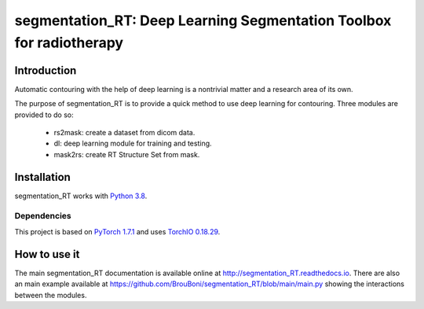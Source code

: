 segmentation_RT: Deep Learning Segmentation Toolbox for radiotherapy
=========================================================================
|Documentation Status| |Build Status| |Coverage Status| |Codacy Badge|

.. |Documentation Status| image:: https://readthedocs.org/projects/segmentation-rt/badge/?version=latest
  :target: https://segmentation-rt.readthedocs.io/en/latest/?badge=latest

.. |Build Status| image:: https://travis-ci.com/guilgautier/DPPy.svg?branch=master
  :target: https://travis-ci.com/BrouBoni/segmentation_RT

.. |Coverage Status| image:: https://coveralls.io/repos/github/BrouBoni/segmentation_RT/badge.svg?branch=main
  :target: https://coveralls.io/github/BrouBoni/segmentation_RT?branch=main

.. |Codacy Badge| image:: https://app.codacy.com/project/badge/Grade/443a2c7e654a4b819711f07ba5ef9ab2
  :target: https://www.codacy.com/gh/BrouBoni/segmentation_RT/dashboard?utm_source=github.com&amp;utm_medium=referral&amp;utm_content=BrouBoni/segmentation_RT&amp;utm_campaign=Badge_Grade

Introduction
------------

Automatic contouring with the help of deep learning is a nontrivial matter and a research area of its own.

The purpose of segmentation_RT is to provide a quick method to use deep learning for contouring. Three modules are
provided to do so:

   - rs2mask: create a dataset from dicom data.
   - dl: deep learning module for training and testing.
   - mask2rs: create RT Structure Set from mask.

Installation
------------

segmentation_RT works with `Python 3.8 <http://docs.python.org/3/>`__.

Dependencies
~~~~~~~~~~~~

This project is based on `PyTorch 1.7.1 <https://pytorch.org>`__ and uses `TorchIO 0.18.29 <https://torchio.readthedocs.io>`__.

How to use it
-------------

The main segmentation_RT documentation is available online at `http://segmentation_RT.readthedocs.io <http://segmentation_RT.readthedocs.io>`_.
There are also an main example available at https://github.com/BrouBoni/segmentation_RT/blob/main/main.py showing the interactions between the modules.
